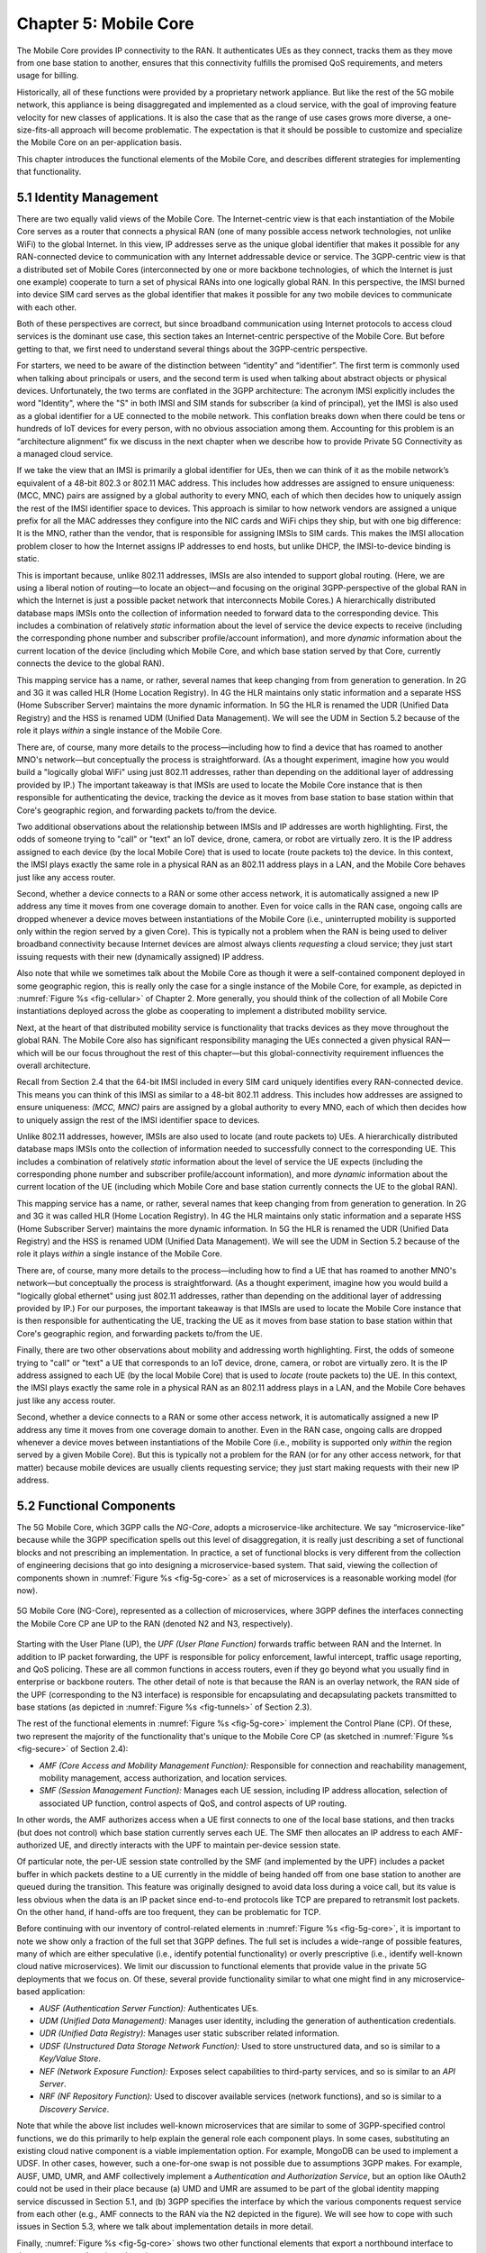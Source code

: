Chapter 5:  Mobile Core
============================

.. Mostly written from scratch, with the following hold-over
   content that might find a home here (including this old
   intro paragarph).

   Includes new Magma content, mostly in terms of going into much more
   detail about the cloud native implementation than we currently have.

   Includes a distributed implementation, where the User Plane runs at
   the edge (local breakout) and the Control Plane runs in the
   cloud. This is where we describe the P4-based implementation of the
   UPF.  May address the 4G / 5G / WiFi convergence story as a side
   discussion.

The Mobile Core provides IP connectivity to the RAN. It authenticates
UEs as they connect, tracks them as they move from one base station to
another, ensures that this connectivity fulfills the promised QoS
requirements, and meters usage for billing.

Historically, all of these functions were provided by a proprietary
network appliance. But like the rest of the 5G mobile network, this
appliance is being disaggregated and implemented as a cloud service,
with the goal of improving feature velocity for new classes of
applications. It is also the case that as the range of use cases grows
more diverse, a one-size-fits-all approach will become
problematic. The expectation is that it should be possible to
customize and specialize the Mobile Core on an per-application basis.

This chapter introduces the functional elements of the Mobile Core,
and describes different strategies for implementing that
functionality.

5.1  Identity Management
------------------------

There are two equally valid views of the Mobile Core. The
Internet-centric view is that each instantiation of the Mobile Core
serves as a router that connects a physical RAN (one of many possible
access network technologies, not unlike WiFi) to the global
Internet. In this view, IP addresses serve as the unique global
identifier that makes it possible for any RAN-connected device to
communication with any Internet addressable device or service. The
3GPP-centric view is that a distributed set of Mobile Cores
(interconnected by one or more backbone technologies, of which the
Internet is just one example) cooperate to turn a set of physical RANs
into one logically global RAN. In this perspective, the IMSI burned
into device SIM card serves as the global identifier that makes it
possible for any two mobile devices to communicate with each other.

Both of these perspectives are correct, but since broadband
communication using Internet protocols to access cloud services is
the dominant use case, this section takes an Internet-centric
perspective of the Mobile Core. But before getting to that, we first
need to understand several things about the 3GPP-centric perspective.

For starters, we need to be aware of the distinction between
“identity” and “identifier”. The first term is commonly used when
talking about principals or users, and the second term is used when
talking about abstract objects or physical devices. Unfortunately, the
two terms are conflated in the 3GPP architecture: The acronym IMSI
explicitly includes the word "Identity", where the "S" in both IMSI
and SIM stands for subscriber (a kind of principal), yet the IMSI is
also used as a global identifier for a UE connected to the mobile
network. This conflation breaks down when there could be tens or
hundreds of IoT devices for every person, with no obvious association
among them. Accounting for this problem is an “architecture alignment”
fix we discuss in the next chapter when we describe how to provide
Private 5G Connectivity as a managed cloud service.

If we take the view that an IMSI is primarily a global identifier for
UEs, then we can think of it as the mobile network’s equivalent of a
48-bit 802.3 or 802.11 MAC address. This includes how addresses are
assigned to ensure uniqueness: (MCC, MNC) pairs are assigned by a
global authority to every MNO, each of which then decides how to
uniquely assign the rest of the IMSI identifier space to devices. This
approach is similar to how network vendors are assigned a unique
prefix for all the MAC addresses they configure into the NIC cards and
WiFi chips they ship, but with one big difference: It is the MNO,
rather than the vendor, that is responsible for assigning IMSIs to SIM
cards. This makes the IMSI allocation problem closer to how the
Internet assigns IP addresses to end hosts, but unlike DHCP, the
IMSI-to-device binding is static.

This is important because, unlike 802.11 addresses, IMSIs are also
intended to support global routing. (Here, we are using a liberal
notion of routing—to locate an object—and focusing on the original
3GPP-perspective of the global RAN in which the Internet is just a
possible packet network that interconnects Mobile Cores.) A
hierarchically distributed database maps IMSIs onto the collection of
information needed to forward data to the corresponding device. This
includes a combination of relatively *static* information about the
level of service the device expects to receive (including the
corresponding phone number and subscriber profile/account
information), and more *dynamic* information about the current
location of the device (including which Mobile Core, and which base
station served by that Core, currently connects the device to the
global RAN).

This mapping service has a name, or rather, several names that keep
changing from from generation to generation. In 2G and 3G it was
called HLR (Home Location Registry). In 4G the HLR maintains only
static information and a separate HSS (Home Subscriber Server)
maintains the more dynamic information. In 5G the HLR is renamed the
UDR (Unified Data Registry) and the HSS is renamed UDM (Unified Data
Management). We will see the UDM in Section 5.2 because of the role it
plays *within* a single instance of the Mobile Core.

There are, of course, many more details to the process—including how
to find a device that has roamed to another MNO's network—but
conceptually the process is straightforward. (As a thought experiment,
imagine how you would build a "logically global WiFi" using just
802.11 addresses, rather than depending on the additional layer of
addressing provided by IP.) The important takeaway is that IMSIs are
used to locate the Mobile Core instance that is then responsible for
authenticating the device, tracking the device as it moves from base
station to base station within that Core's geographic region, and
forwarding packets to/from the device.

Two additional observations about the relationship between IMSIs and IP
addresses are worth highlighting. First, the odds of someone trying to
"call" or "text" an IoT device, drone, camera, or robot are virtually
zero. It is the IP address assigned to each device (by the local
Mobile Core) that is used to locate (route packets to) the device. In
this context, the IMSI plays exactly the same role in a physical RAN
as an 802.11 address plays in a LAN, and the Mobile Core behaves just
like any access router.

Second, whether a device connects to a RAN or some other access
network, it is automatically assigned a new IP address any time it
moves from one coverage domain to another. Even for voice calls in the
RAN case, ongoing calls are dropped whenever a device moves between
instantiations of the Mobile Core (i.e., uninterrupted mobility is
supported only within the region served by a given Core). This is
typically not a problem when the RAN is being used to deliver
broadband connectivity because Internet devices are almost always
clients *requesting* a cloud service; they just start issuing requests
with their new (dynamically assigned) IP address.






Also note that while we sometimes talk about the Mobile Core as though
it were a self-contained component deployed in some geographic region,
this is really only the case for a single instance of the Mobile Core,
for example, as depicted in :numref:`Figure %s <fig-cellular>` of
Chapter 2. More generally, you should think of the collection of all
Mobile Core instantiations deployed across the globe as cooperating to
implement a distributed mobility service.

Next, at the heart of that distributed mobility service is
functionality that tracks devices as they move throughout the global
RAN. The Mobile Core also has significant responsibility managing the
UEs connected a given physical RAN—which will be our focus throughout
the rest of this chapter—but this global-connectivity requirement
influences the overall architecture.

Recall from Section 2.4 that the 64-bit IMSI included in every SIM
card uniquely identifies every RAN-connected device. This means you
can think of this IMSI as similar to a 48-bit 802.11 address. This
includes how addresses are assigned to ensure uniqueness: `(MCC, MNC)`
pairs are assigned by a global authority to every MNO, each of which
then decides how to uniquely assign the rest of the IMSI identifier
space to devices.

Unlike 802.11 addresses, however, IMSIs are also used to locate (and
route packets to) UEs. A hierarchically distributed database maps
IMSIs onto the collection of information needed to successfully
connect to the corresponding UE. This includes a combination of
relatively *static* information about the level of service the UE
expects (including the corresponding phone number and subscriber
profile/account information), and more *dynamic* information about the
current location of the UE (including which Mobile Core and base
station currently connects the UE to the global RAN).

This mapping service has a name, or rather, several names that keep
changing from from generation to generation. In 2G and 3G it was
called HLR (Home Location Registry). In 4G the HLR maintains only
static information and a separate HSS (Home Subscriber Server)
maintains the more dynamic information. In 5G the HLR is renamed the
UDR (Unified Data Registry) and the HSS is renamed UDM (Unified Data
Management). We will see the UDM in Section 5.2 because of the role it
plays *within* a single instance of the Mobile Core.

There are, of course, many more details to the process—including how
to find a UE that has roamed to another MNO's network—but conceptually
the process is straightforward.  (As a thought experiment, imagine how
you would build a "logically global ethernet" using just 802.11
addresses, rather than depending on the additional layer of addressing
provided by IP.) For our purposes, the important takeaway is that
IMSIs are used to locate the Mobile Core instance that is then
responsible for authenticating the UE, tracking the UE as it moves
from base station to base station within that Core's geographic
region, and forwarding packets to/from the UE.

Finally, there are two other observations about mobility and
addressing worth highlighting.  First, the odds of someone trying to
"call" or "text" a UE that corresponds to an IoT device, drone,
camera, or robot are virtually zero. It is the IP address assigned to
each UE (by the local Mobile Core) that is used to *locate* (route
packets to) the UE. In this context, the IMSI plays exactly the same
role in a physical RAN as an 802.11 address plays in a LAN, and the
Mobile Core behaves just like any access router.

Second, whether a device connects to a RAN or some other access
network, it is automatically assigned a new IP address any time it
moves from one coverage domain to another. Even in the RAN case,
ongoing calls are dropped whenever a device moves between
instantiations of the Mobile Core (i.e., mobility is supported only
*within* the region served by a given Mobile Core). But this is
typically not a problem for the RAN (or for any other access network,
for that matter) because mobile devices are usually clients
requesting service; they just start making requests with their new IP
address.


5.2 Functional Components
-------------------------

The 5G Mobile Core, which 3GPP calls the *NG-Core*, adopts a
microservice-like architecture. We say “microservice-like” because
while the 3GPP specification spells out this level of disaggregation,
it is really just describing a set of functional blocks and not
prescribing an implementation. In practice, a set of functional blocks
is very different from the collection of engineering decisions that go
into designing a microservice-based system. That said, viewing the
collection of components shown in :numref:`Figure %s <fig-5g-core>` as
a set of microservices is a reasonable working model (for now).

.. _fig-5g-core:
.. figure:: figures/Slide22.png 
    :width: 700px 
    :align: center 
	    
    5G Mobile Core (NG-Core), represented as a collection of
    microservices, where 3GPP defines the interfaces connecting the
    Mobile Core CP ane UP to the RAN (denoted N2 and N3, respectively).

Starting with the User Plane (UP), the *UPF (User Plane Function)*
forwards traffic between RAN and the Internet. In addition to IP
packet forwarding, the UPF is responsible for policy enforcement,
lawful intercept, traffic usage reporting, and QoS policing. These are
all common functions in access routers, even if they go beyond what
you usually find in enterprise or backbone routers. The other detail
of note is that because the RAN is an overlay network, the RAN side of
the UPF (corresponding to the N3 interface) is responsible for
encapsulating and decapsulating packets transmitted to base stations
(as depicted in :numref:`Figure %s <fig-tunnels>` of Section 2.3).

The rest of the functional elements in :numref:`Figure %s
<fig-5g-core>` implement the Control Plane (CP). Of these, two
represent the majority of the functionality that's unique to the
Mobile Core CP (as sketched in :numref:`Figure %s <fig-secure>` of
Section 2.4):

*  *AMF (Core Access and Mobility Management Function):* Responsible for
   connection and reachability management, mobility management, access
   authorization, and location services.
   
*  *SMF (Session Management Function):* Manages each UE session,
   including IP address allocation, selection of associated UP
   function, control aspects of QoS, and control aspects of UP
   routing.

In other words, the AMF authorizes access when a UE first connects to
one of the local base stations, and then tracks (but does not control)
which base station currently serves each UE. The SMF then allocates an
IP address to each AMF-authorized UE, and directly interacts with the
UPF to maintain per-device session state.

Of particular note, the per-UE session state controlled by the SMF (and
implemented by the UPF) includes a packet buffer in which packets
destine to a UE currently in the middle of being handed off from one
base station to another are queued during the transition. This feature
was originally designed to avoid data loss during a voice call, but
its value is less obvious when the data is an IP packet since
end-to-end protocols like TCP are prepared to retransmit lost
packets. On the other hand, if hand-offs are too frequent, they can be
problematic for TCP.

Before continuing with our inventory of control-related elements in
:numref:`Figure %s <fig-5g-core>`, it is important to note we show
only a fraction of the full set that 3GPP defines. The full set is
includes a wide-range of possible features, many of which are either
speculative (i.e., identify potential functionality) or overly
prescriptive (i.e., identify well-known cloud native microservices).
We limit our discussion to functional elements that provide value in
the private 5G deployments that we focus on. Of these, several provide
functionality similar to what one might find in any microservice-based
application:

-  *AUSF (Authentication Server Function):* Authenticates UEs.

-  *UDM (Unified Data Management):* Manages user identity, including 
   the generation of authentication credentials.

-  *UDR (Unified Data Registry):* Manages user static subscriber
   related information.

-  *UDSF (Unstructured Data Storage Network Function):* Used to store
   unstructured data, and so is similar to a *Key/Value Store*.

-  *NEF (Network Exposure Function):* Exposes select capabilities to
   third-party services, and so is similar to an *API Server*.

- *NRF (NF Repository Function):* Used to discover available services
  (network functions), and so is similar to a *Discovery Service*.

Note that while the above list includes well-known microservices that
are similar to some of 3GPP-specified control functions, we do this
primarily to help explain the general role each component plays.  In
some cases, substituting an existing cloud native component is a
viable implementation option. For example, MongoDB can be used to
implement a UDSF. In other cases, however, such a one-for-one swap is
not possible due to assumptions 3GPP makes. For example, AUSF, UMD,
UMR, and AMF collectively implement a *Authentication and
Authorization Service*, but an option like OAuth2 could not be used in
their place because (a) UMD and UMR are assumed to be part of the
global identity mapping service discussed in Section 5.1, and (b) 3GPP
specifies the interface by which the various components request
service from each other (e.g., AMF connects to the RAN via the N2
depicted in the figure). We will see how to cope with such
issues in Section 5.3, where we talk about implementation details in
more detail.

Finally, :numref:`Figure %s <fig-5g-core>` shows two other functional
elements that export a northbound interface to the management plane
(not shown):

-  *PCF (Policy Control Function):* Manages the policy rules for the
   rest of the Mobile Core CP.

-  *NSSF (Network Slicing Selector Function):* Manages how network
   slices are selected to serve a given UE.

Keep in mind that even though 3GPP does not directly prescribe a
microservice implementation, the overall design clearly points to a
cloud native solution as the desired end-state for the Mobile Core.
Of particular note, introducing a distinct storage service means that
all the other services can be stateless, and hence, more readily
scalable.

5.3 Control Plane
----------------------

This section describes two different strategies for implementing the
Mobile Core CP. Both correspond to open source projects that are
readily available for download and experimentation.

5.3.1 SD-Core
~~~~~~~~~~~~~

Our first example, called SD-Core, is a nearly one-for-one translation
of the functional blocks shown in :numref:`Figure %s <fig-5g-core>`
into a cloud native implementation. A high-level schematic is shown in
:numref:`Figure %s <fig-sd-core>`, where each element corresponds to
scalable set of Kubernetes-hosted containers. We include this
schematic even though it looks quite similar to :numref:`Figure %s
<fig-5g-core>` because it highlights three implementation details.

.. _reading_sd-core:
.. admonition:: Further Reading

    `SD-Core <https://opennetworking.org/sd-core/>`__.

.. _fig-sd-core:
.. figure:: figures/Slide25.png 
    :width: 600px
    :align: center
	    
    SD-Core implementation of the Mobile Core Control Plane, including
    support for Standalone (SA) deployment of both 4G and 5G.

First, SD-Core supports both the 5G and 4G versions of the Mobile
Core,\ [#]_  which share a common User Plane (UPF). We have not discussed
details of the 4G Core, but the obvious takeaway is that it is much
less disaggregated.  In particular, the components in the 5G Core are
stateless and so can be horizontally scaled out as load dictates,
whereas that is not the case for the 4G Core. (For completeness, the
rough correspondence between 4G and 5G is: MME-to-AMF, SPGW_C-to-SMF,
HSS-to-UDM, and PCRF-to-PCF.) Although not shown in the schematic,
there is also a scalable Key/Value Store microservice based on MongoDB.
It is used to make all Core-related state persistent for both the 4G
and 5G Control Planes.

.. [#] SD-Core's 4G Core is a fork of the OMEC project and its 5G Core
       is a fork of the Free5GC project.

.. Maybe should say more about SD-Core's origin story.

Second, :numref:`Figure %s <fig-sd-core>` illustrates 3GPP's
*Standalone (SA)* deployment option, in which 4G and 5G networks
co-exist. They share a UPF implementation, but the UPFs are
instantiated separately for each RAN/Core pair, with support for both
the 4G and 5G interfaces, denoted *S1-U* and *N3*, respectively.
Although not obvious from the SA example, 3GPP defines an alternative
transition plan, called *NSA (Non-Standalone)*, in which separate 4G
and 5G RANs were paired with either a 4G Core or a 5G Core. The
details of how that works are not relevant to this discussion, except
to make the point that production networks almost never get to enjoy a
"flag day" on which a new version is universally substituted for an
old version. A migration plan has to be part of the design. More
information on this topic can be found in a GSMA Report.

.. _reading_migration:
.. admonition:: Further Reading

    `Road to 5G: Introduction and Migration
    <https://www.gsma.com/futurenetworks/wp-content/uploads/2018/04/Road-to-5G-Introduction-and-Migration_FINAL.pdf>`__.
    GSMA Report, April 2018.

Third, :numref:`Figure %s <fig-sd-core>` should make it clear that the
3GPP has been busy specifying inter-component interfaces. These
include over-the-air interfaces between base stations and UEs (e.g.,
*NR Uu*), control interfaces between the Core and both UEs and base
stations (e.g., *N1* and *N2*, respectfully), a user plane interface
between the Core and base stations (e.g., *N3*), microservice
interfaces between the components that implement the Core (e.g.,
*Nudm*), and a data plane interface between the Core and the backbone
network (e.g., *N6*). Some of these interfaces are necessary for
interoperability (e.g., *N1* and *N Uu* make it possible to connect
your phone to any MNO's network), but others could be seen as being
unnecessarily prescriptive. We'll see how Magma addresses this
situation in the next section.

5.3.2 Magma
~~~~~~~~~~~

5.4 User Plane
--------------------

Drill down on implementation options for the UPF.

5.4.1 Microservice Implementation
~~~~~~~~~~~~~~~~~~~~~~~~~~~~~~~~~~~~

5.4.2 P4 Implementation
~~~~~~~~~~~~~~~~~~~~~~~~~~~~

Borrow heavily from MacDavid's paper.
